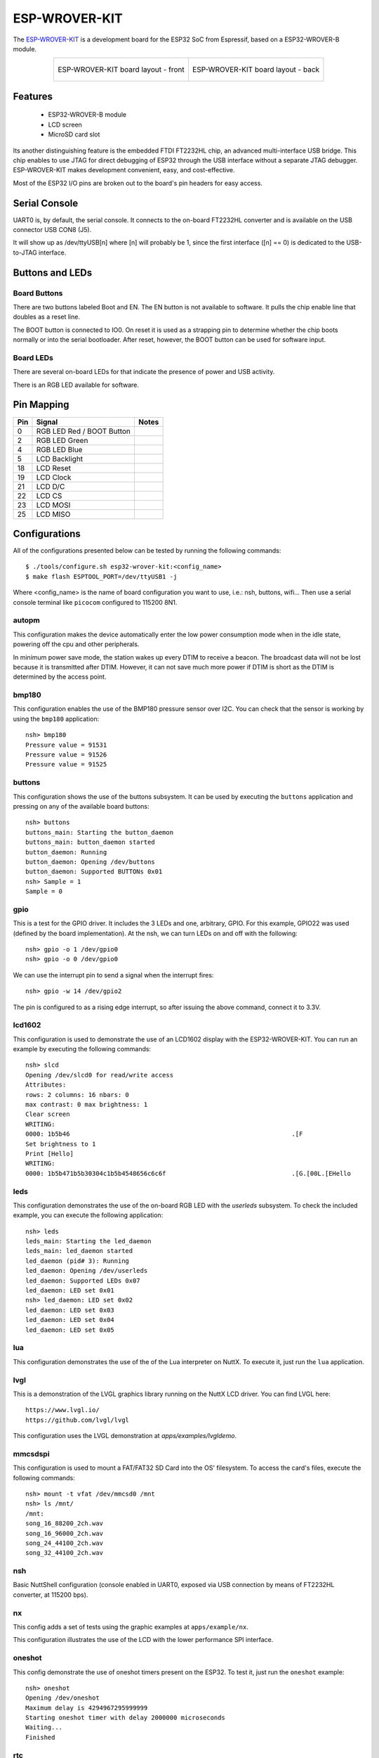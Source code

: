 ==============
ESP-WROVER-KIT
==============

The `ESP-WROVER-KIT <https://docs.espressif.com/projects/esp-idf/en/latest/esp32/hw-reference/esp32/get-started-wrover-kit.html>`_ is a development board for the ESP32 SoC from Espressif, based on a ESP32-WROVER-B module.

.. list-table::
   :align: center

   * - .. figure:: esp-wrover-kit-v4.1-layout-back.png
          :align: center

          ESP-WROVER-KIT board layout - front

     - .. figure:: esp-wrover-kit-v4.1-layout-front.png
          :align: center

          ESP-WROVER-KIT board layout - back

Features
========

  - ESP32-WROVER-B module
  - LCD screen
  - MicroSD card slot

Its another distinguishing feature is the embedded FTDI FT2232HL chip,
an advanced multi-interface USB bridge. This chip enables to use JTAG
for direct debugging of ESP32 through the USB interface without a separate
JTAG debugger. ESP-WROVER-KIT makes development convenient, easy, and
cost-effective.

Most of the ESP32 I/O pins are broken out to the board's pin headers for easy access.

Serial Console
==============

UART0 is, by default, the serial console. It connects to the on-board
FT2232HL converter and is available on the USB connector USB CON8 (J5).

It will show up as /dev/ttyUSB[n] where [n] will probably be 1, since
the first interface ([n] == 0) is dedicated to the USB-to-JTAG interface.

Buttons and LEDs
================

Board Buttons
-------------

There are two buttons labeled Boot and EN. The EN button is not available
to software. It pulls the chip enable line that doubles as a reset line.

The BOOT button is connected to IO0. On reset it is used as a strapping
pin to determine whether the chip boots normally or into the serial
bootloader. After reset, however, the BOOT button can be used for software
input.

Board LEDs
----------

There are several on-board LEDs for that indicate the presence of power
and USB activity.

There is an RGB LED available for software.

Pin Mapping
===========

===== ========================= ==========
Pin   Signal                    Notes
===== ========================= ==========
0     RGB LED Red / BOOT Button
2     RGB LED Green
4     RGB LED Blue
5     LCD Backlight
18    LCD Reset
19    LCD Clock
21    LCD D/C
22    LCD CS
23    LCD MOSI
25    LCD MISO
===== ========================= ==========

Configurations
==============

All of the configurations presented below can be tested by running the following commands::

    $ ./tools/configure.sh esp32-wrover-kit:<config_name>
    $ make flash ESPTOOL_PORT=/dev/ttyUSB1 -j

Where <config_name> is the name of board configuration you want to use, i.e.: nsh, buttons, wifi...
Then use a serial console terminal like ``picocom`` configured to 115200 8N1.

autopm
------

This configuration makes the device automatically enter the low power consumption mode
when in the idle state, powering off the cpu and other peripherals.

In minimum power save mode, the station wakes up every DTIM to receive a beacon. The broadcast
data will not be lost because it is transmitted after DTIM. However, it can not save much more
power if DTIM is short as the DTIM is determined by the access point.

bmp180
------

This configuration enables the use of the BMP180 pressure sensor over I2C.
You can check that the sensor is working by using the ``bmp180`` application::

    nsh> bmp180
    Pressure value = 91531
    Pressure value = 91526
    Pressure value = 91525

buttons
-------

This configuration shows the use of the buttons subsystem. It can be used by executing
the ``buttons`` application and pressing on any of the available board buttons::

    nsh> buttons
    buttons_main: Starting the button_daemon
    buttons_main: button_daemon started
    button_daemon: Running
    button_daemon: Opening /dev/buttons
    button_daemon: Supported BUTTONs 0x01
    nsh> Sample = 1
    Sample = 0

gpio
----

This is a test for the GPIO driver. It includes the 3 LEDs and one, arbitrary, GPIO.
For this example, GPIO22 was used (defined by the board implementation).
At the nsh, we can turn LEDs on and off with the following::

    nsh> gpio -o 1 /dev/gpio0
    nsh> gpio -o 0 /dev/gpio0

We can use the interrupt pin to send a signal when the interrupt fires::

    nsh> gpio -w 14 /dev/gpio2

The pin is configured to as a rising edge interrupt, so after issuing the
above command, connect it to 3.3V.

lcd1602
-------

This configuration is used to demonstrate the use of an LCD1602 display with
the ESP32-WROVER-KIT. You can run an example by executing the following commands::

    nsh> slcd
    Opening /dev/slcd0 for read/write access
    Attributes:
    rows: 2 columns: 16 nbars: 0
    max contrast: 0 max brightness: 1
    Clear screen
    WRITING:
    0000: 1b5b46                                                            .[F
    Set brightness to 1
    Print [Hello]
    WRITING:
    0000: 1b5b471b5b30304c1b5b4548656c6c6f                                  .[G.[00L.[EHello

leds
----

This configuration demonstrates the use of the on-board RGB LED with the
`userleds` subsystem. To check the included example, you can execute the
following application::

    nsh> leds
    leds_main: Starting the led_daemon
    leds_main: led_daemon started
    led_daemon (pid# 3): Running
    led_daemon: Opening /dev/userleds
    led_daemon: Supported LEDs 0x07
    led_daemon: LED set 0x01
    nsh> led_daemon: LED set 0x02
    led_daemon: LED set 0x03
    led_daemon: LED set 0x04
    led_daemon: LED set 0x05

lua
---

This configuration demonstrates the use of the of the Lua interpreter on NuttX.
To execute it, just run the ``lua`` application.

lvgl
----

This is a demonstration of the LVGL graphics library running on the NuttX LCD
driver. You can find LVGL here::

    https://www.lvgl.io/
    https://github.com/lvgl/lvgl

This configuration uses the LVGL demonstration at `apps/examples/lvgldemo`.

mmcsdspi
--------

This configuration is used to mount a FAT/FAT32 SD Card into the OS' filesystem.
To access the card's files, execute the following commands::

    nsh> mount -t vfat /dev/mmcsd0 /mnt
    nsh> ls /mnt/
    /mnt:
    song_16_88200_2ch.wav
    song_16_96000_2ch.wav
    song_24_44100_2ch.wav
    song_32_44100_2ch.wav

nsh
---

Basic NuttShell configuration (console enabled in UART0, exposed via
USB connection by means of FT2232HL converter, at 115200 bps).

nx
--

This config adds a set of tests using the graphic examples at ``apps/example/nx``.

This configuration illustrates the use of the LCD with the lower performance
SPI interface.

oneshot
-------

This config demonstrate the use of oneshot timers present on the ESP32.
To test it, just run the ``oneshot`` example::

    nsh> oneshot
    Opening /dev/oneshot
    Maximum delay is 4294967295999999
    Starting oneshot timer with delay 2000000 microseconds
    Waiting...
    Finished

rtc
---

This configuration demonstrates the use of the RTC driver through alarms.
You can set an alarm, check its progress and receive a notification after it expires::

    nsh> alarm 10
    alarm_daemon started
    alarm_daemon: Running
    Opening /dev/rtc0
    Alarm 0 set in 10 seconds
    nsh> alarm -r
    Opening /dev/rtc0
    Alarm 0 is active with 10 seconds to expiration
    nsh> alarm_daemon: alarm 0 received

wifi
----

Enables Wi-Fi support. You can define your credentials this way::

    $ make menuconfig
    -> Application Configuration
        -> Network Utilities
            -> Network initialization (NETUTILS_NETINIT [=y])
                -> WAPI Configuration

Or if you don't want to keep it saved in the firmware you can do it
at runtime::

    nsh> wapi psk wlan0 mypasswd 3
    nsh> wapi essid wlan0 myssid 1
    nsh> renew wlan0
